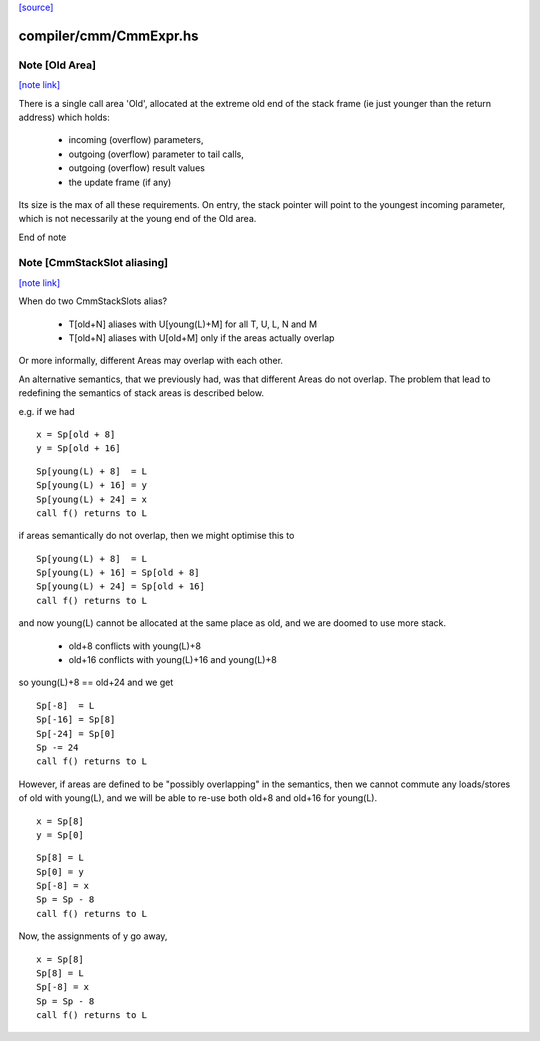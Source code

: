 `[source] <https://gitlab.haskell.org/ghc/ghc/tree/master/compiler/cmm/CmmExpr.hs>`_

compiler/cmm/CmmExpr.hs
=======================


Note [Old Area]
~~~~~~~~~~~~~~~

`[note link] <https://gitlab.haskell.org/ghc/ghc/tree/master/compiler/cmm/CmmExpr.hs#L87>`__

There is a single call area 'Old', allocated at the extreme old
end of the stack frame (ie just younger than the return address)
which holds:
  * incoming (overflow) parameters,
  * outgoing (overflow) parameter to tail calls,
  * outgoing (overflow) result values
  * the update frame (if any)

Its size is the max of all these requirements.  On entry, the stack
pointer will point to the youngest incoming parameter, which is not
necessarily at the young end of the Old area.

End of note



Note [CmmStackSlot aliasing]
~~~~~~~~~~~~~~~~~~~~~~~~~~~~

`[note link] <https://gitlab.haskell.org/ghc/ghc/tree/master/compiler/cmm/CmmExpr.hs#L104>`__

When do two CmmStackSlots alias?

 - T[old+N] aliases with U[young(L)+M] for all T, U, L, N and M
 - T[old+N] aliases with U[old+M] only if the areas actually overlap

Or more informally, different Areas may overlap with each other.

An alternative semantics, that we previously had, was that different
Areas do not overlap.  The problem that lead to redefining the
semantics of stack areas is described below.

e.g. if we had

::

    x = Sp[old + 8]
    y = Sp[old + 16]

::

    Sp[young(L) + 8]  = L
    Sp[young(L) + 16] = y
    Sp[young(L) + 24] = x
    call f() returns to L

if areas semantically do not overlap, then we might optimise this to

::

    Sp[young(L) + 8]  = L
    Sp[young(L) + 16] = Sp[old + 8]
    Sp[young(L) + 24] = Sp[old + 16]
    call f() returns to L

and now young(L) cannot be allocated at the same place as old, and we
are doomed to use more stack.

  - old+8  conflicts with young(L)+8
  - old+16 conflicts with young(L)+16 and young(L)+8

so young(L)+8 == old+24 and we get

::

    Sp[-8]  = L
    Sp[-16] = Sp[8]
    Sp[-24] = Sp[0]
    Sp -= 24
    call f() returns to L

However, if areas are defined to be "possibly overlapping" in the
semantics, then we cannot commute any loads/stores of old with
young(L), and we will be able to re-use both old+8 and old+16 for
young(L).

::

    x = Sp[8]
    y = Sp[0]

::

    Sp[8] = L
    Sp[0] = y
    Sp[-8] = x
    Sp = Sp - 8
    call f() returns to L

Now, the assignments of y go away,

::

    x = Sp[8]
    Sp[8] = L
    Sp[-8] = x
    Sp = Sp - 8
    call f() returns to L

